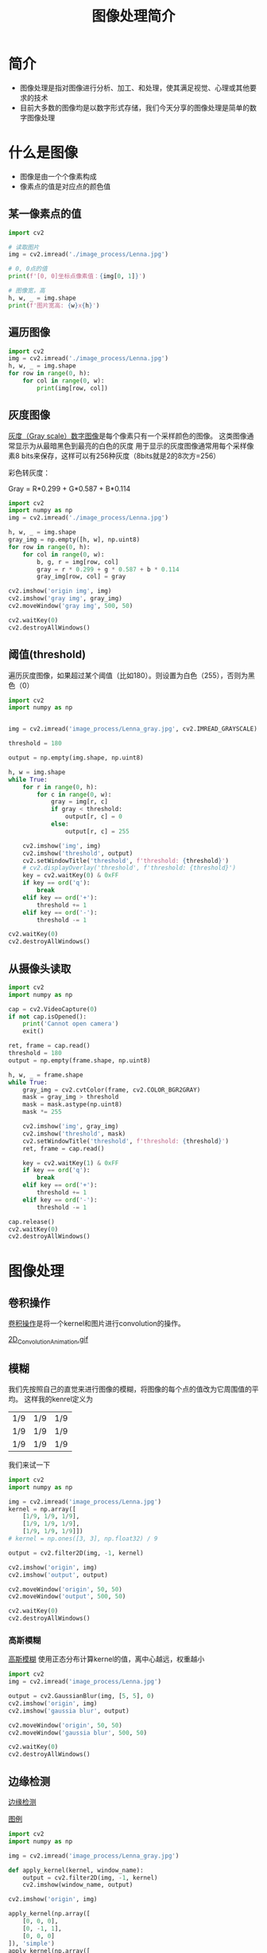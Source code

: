 #+title: 图像处理简介
#+BEGIN_COMMENT
.. date: 2022-09-15
#+END_COMMENT

* 简介
- 图像处理是指对图像进行分析、加工、和处理，使其满足视觉、心理或其他要求的技术
- 目前大多数的图像均是以数字形式存储，我们今天分享的图像处理是简单的数字图像处理

* 什么是图像

[[./image_process/Lenna.jpg]]

- 图像是由一个个像素构成
- 像素点的值是对应点的颜色值

** 某一像素点的值
#+begin_src python :results output
import cv2

# 读取图片
img = cv2.imread('./image_process/Lenna.jpg')

# 0, 0点的值
print(f'[0, 0]坐标点像素值：{img[0, 1]}')

# 图像宽，高
h, w, _ = img.shape
print(f'图片宽高: {w}x{h}')
#+end_src

#+RESULTS:
: [0, 0]坐标点像素值：[130 137 224]
: 图片宽高: 316x316

** 遍历图像
#+begin_src python
import cv2
img = cv2.imread('./image_process/Lenna.jpg')
h, w, _ = img.shape
for row in range(0, h):
    for col in range(0, w):
        print(img[row, col])
#+end_src

** 灰度图像
[[https://zh.wikipedia.org/wiki/%E7%81%B0%E5%BA%A6%E5%9B%BE%E5%83%8F][灰度（Gray scale）数字图像]]是每个像素只有一个采样颜色的图像。 这类图像通常显示为从最暗黑色到最亮的白色的灰度
用于显示的灰度图像通常用每个采样像素8 bits来保存，这样可以有256种灰度（8bits就是2的8次方=256）

彩色转灰度：

#+begin_center
Gray = R*0.299 + G*0.587 + B*0.114
#+end_center

#+begin_src python :results output
import cv2
import numpy as np
img = cv2.imread('./image_process/Lenna.jpg')

h, w, _ = img.shape
gray_img = np.empty([h, w], np.uint8)
for row in range(0, h):
    for col in range(0, w):
        b, g, r = img[row, col]
        gray = r * 0.299 + g * 0.587 + b * 0.114
        gray_img[row, col] = gray

cv2.imshow('origin img', img)
cv2.imshow('gray img', gray_img)
cv2.moveWindow('gray img', 500, 50)

cv2.waitKey(0)
cv2.destroyAllWindows()
#+end_src

#+RESULTS:

** 阈值(threshold)
遍历灰度图像，如果超过某个阈值（比如180）。则设置为白色（255），否则为黑色（0）
#+begin_src python
import cv2
import numpy as np


img = cv2.imread('image_process/Lenna_gray.jpg', cv2.IMREAD_GRAYSCALE)

threshold = 180

output = np.empty(img.shape, np.uint8)

h, w = img.shape
while True:
    for r in range(0, h):
        for c in range(0, w):
            gray = img[r, c]
            if gray < threshold:
                output[r, c] = 0
            else:
                output[r, c] = 255

    cv2.imshow('img', img)
    cv2.imshow('threshold', output)
    cv2.setWindowTitle('threshold', f'threshold: {threshold}')
    # cv2.displayOverlay('threshold', f'threshold: {threshold}')
    key = cv2.waitKey(0) & 0xFF
    if key == ord('q'):
        break
    elif key == ord('+'):
        threshold += 1
    elif key == ord('-'):
        threshold -= 1

cv2.waitKey(0)
cv2.destroyAllWindows()
#+end_src

#+RESULTS:
: None

** 从摄像头读取
#+begin_src python
import cv2
import numpy as np

cap = cv2.VideoCapture(0)
if not cap.isOpened():
    print('Cannot open camera')
    exit()

ret, frame = cap.read()
threshold = 180
output = np.empty(frame.shape, np.uint8)

h, w, _ = frame.shape
while True:
    gray_img = cv2.cvtColor(frame, cv2.COLOR_BGR2GRAY)
    mask = gray_img > threshold
    mask = mask.astype(np.uint8)
    mask *= 255

    cv2.imshow('img', gray_img)
    cv2.imshow('threshold', mask)
    cv2.setWindowTitle('threshold', f'threshold: {threshold}')
    ret, frame = cap.read()

    key = cv2.waitKey(1) & 0xFF
    if key == ord('q'):
        break
    elif key == ord('+'):
        threshold += 1
    elif key == ord('-'):
        threshold -= 1

cap.release()
cv2.waitKey(0)
cv2.destroyAllWindows()
#+end_src

#+RESULTS:
: None

* 图像处理
** 卷积操作
[[https://en.wikipedia.org/wiki/Kernel_(image_processing)][卷积操作]]是将一个kernel和图片进行convolution的操作。

[[./image_process/convolution_legend.png]]

#+ATTR_HTML: :width 600
[[https://commons.wikimedia.org/wiki/File:2D_Convolution_Animation.gif][2D_Convolution_Animation.gif]]
[[./image_process/2D_Convolution_Animation.gif]]

** 模糊
我们先按照自己的直觉来进行图像的模糊，将图像的每个点的值改为它周围值的平均。
这样我的kenrel定义为

| 1/9 | 1/9 | 1/9 |
| 1/9 | 1/9 | 1/9 |
| 1/9 | 1/9 | 1/9 |

我们来试一下

#+begin_src python
import cv2
import numpy as np

img = cv2.imread('image_process/Lenna.jpg')
kernel = np.array([
    [1/9, 1/9, 1/9],
    [1/9, 1/9, 1/9],
    [1/9, 1/9, 1/9]])
# kernel = np.ones([3, 3], np.float32) / 9

output = cv2.filter2D(img, -1, kernel)

cv2.imshow('origin', img)
cv2.imshow('output', output)

cv2.moveWindow('origin', 50, 50)
cv2.moveWindow('output', 500, 50)

cv2.waitKey(0)
cv2.destroyAllWindows()
#+end_src

#+RESULTS:
: None

*** 高斯模糊
[[https://zh.m.wikipedia.org/zh-hans/%E9%AB%98%E6%96%AF%E6%A8%A1%E7%B3%8A][高斯模糊]] 使用正态分布计算kernel的值，离中心越远，权重越小
#+begin_src python
import cv2
img = cv2.imread('image_process/Lenna.jpg')

output = cv2.GaussianBlur(img, [5, 5], 0)
cv2.imshow('origin', img)
cv2.imshow('gaussia blur', output)

cv2.moveWindow('origin', 50, 50)
cv2.moveWindow('gaussia blur', 500, 50)

cv2.waitKey(0)
cv2.destroyAllWindows()
#+end_src

#+RESULTS:
: None


** 边缘检测
[[https://zh.m.wikipedia.org/wiki/%E8%BE%B9%E7%BC%98%E6%A3%80%E6%B5%8B][边缘检测]]

[[https://classroom.udacity.com/courses/ud810/lessons/1536a507-a6a2-4e75-8840-f7fdad1f031d/concepts/34873d4d-b649-49a2-9219-8e9e8cab9b53][图例]]

#+begin_src python
import cv2
import numpy as np

img = cv2.imread('image_process/Lenna_gray.jpg')

def apply_kernel(kernel, window_name):
    output = cv2.filter2D(img, -1, kernel)
    cv2.imshow(window_name, output)

cv2.imshow('origin', img)

apply_kernel(np.array([
    [0, 0, 0],
    [0, -1, 1],
    [0, 0, 0]
]), 'simple')
apply_kernel(np.array([
    [0, 0, 0],
    [-1/2.0, 0, 1/2.0],
    [0, 0, 0],
]), 'simple 1')

# sobel
apply_kernel(np.array([
    [-1, 0, 1],
    [-2, 0, 2],
    [-1, 0, 1],
]), 'sobel')

# prewitt
apply_kernel(np.array([
    [-1, 0, 1],
    [-1, 0, 1],
    [-1, 0, 1],
]), 'prewitt')

apply_kernel(np.array([
    [1, 1, 1],
    [0, 0, 0],
    [-1, -1, -1],
]), 'prewitt y direction')

apply_kernel(np.array([
    [0, 1],
    [-1, 0],
]), 'roberts')

cv2.waitKey(0)
cv2.destroyAllWindows()
#+end_src

#+RESULTS:
: None

** hsv格式
假如我有个需求，将照片中红色区域标识出来。用RGB就并不合适，因为我们无法找到一个合适的绿色区间。
这样我们可以将图片转为hsv，h范围在50-70我们认为是绿色

#+begin_src python :results output
import cv2
import numpy as np

img = cv2.imread('image_process/Lenna.jpg')
hsv_img = cv2.cvtColor(img, cv2.COLOR_BGR2HSV)

low = np.array([0, 100, 100])
upper = np.array([10, 255, 255])

mask1 = cv2.inRange(hsv_img, low, upper)
mask2 = cv2.inRange(hsv_img, np.array([160, 100, 100]), np.array([180, 255, 255]))
mask = mask1 | mask2

output = cv2.bitwise_and(img, img, mask=mask)

print(mask.dtype)
cv2.imshow('mask', mask)

# output = cv2.GaussianBlur(img, [5, 5], 0)
cv2.imshow('origin', img)
cv2.imshow('output', output)
# cv2.imshow('gaussia blur', output)

# cv2.moveWindow('origin', 50, 50)
# cv2.moveWindow('gaussia blur', 500, 50)

cv2.waitKey(0)
cv2.destroyAllWindows()
#+end_src

#+RESULTS:
: uint8

*** 绿幕去除
#+begin_src python :results output
import cv2
import numpy as np
from time import time as timer

gif = cv2.VideoCapture('image_process/beijing.gif')
fps = gif.get(cv2.CAP_PROP_FPS)
bg = cv2.imread('image_process/')

# 795 x 640
while True:
    now = timer()
    ret, frame = gif.read()
    if ret:
        hsv_frame = cv2.cvtColor(frame, cv2.COLOR_BGR2HSV)
        print(hsv_frame.shape)
        mask = cv2.inRange(hsv_frame, np.array([50, 50, 50]), np.array([70, 255, 255]))
        mask = ~mask
        output_frame = cv2.bitwise_and(frame, frame, mask=mask)
        # cv2.imshow('mask', mask)
        # cv2.imshow('hsv', hsv_frame)
        cv2.imshow('origin', frame)
        cv2.imshow('output', output_frame)
    else:
        gif.set(cv2.CAP_PROP_POS_FRAMES, 0)

    if cv2.waitKey(int(fps)) & 0xFF == ord('q'):
        break

cv2.destroyAllWindows()
        
#+end_src

#+RESULTS:
#+begin_example
#+end_example



* 例子
** 车牌识别

* 参考
- [[https://zh.m.wikipedia.org/zh/%E5%9B%BE%E5%83%8F%E5%A4%84%E7%90%86][wiki 图像处理]]
- [[https://classroom.udacity.com/courses/ud810/lessons/1536a507-a6a2-4e75-8840-f7fdad1f031d/concepts/34873d4d-b649-49a2-9219-8e9e8cab9b53][Udacity Introduction to Computer Vision]]

* 演示用的备忘
- https://www.youtube.com/watch?v=vz9aLmxYJB0&t=345s

- ~C-u C-c C-o~ open link in new buffer
- ~org-toggle-inline-images~ 显示图片

